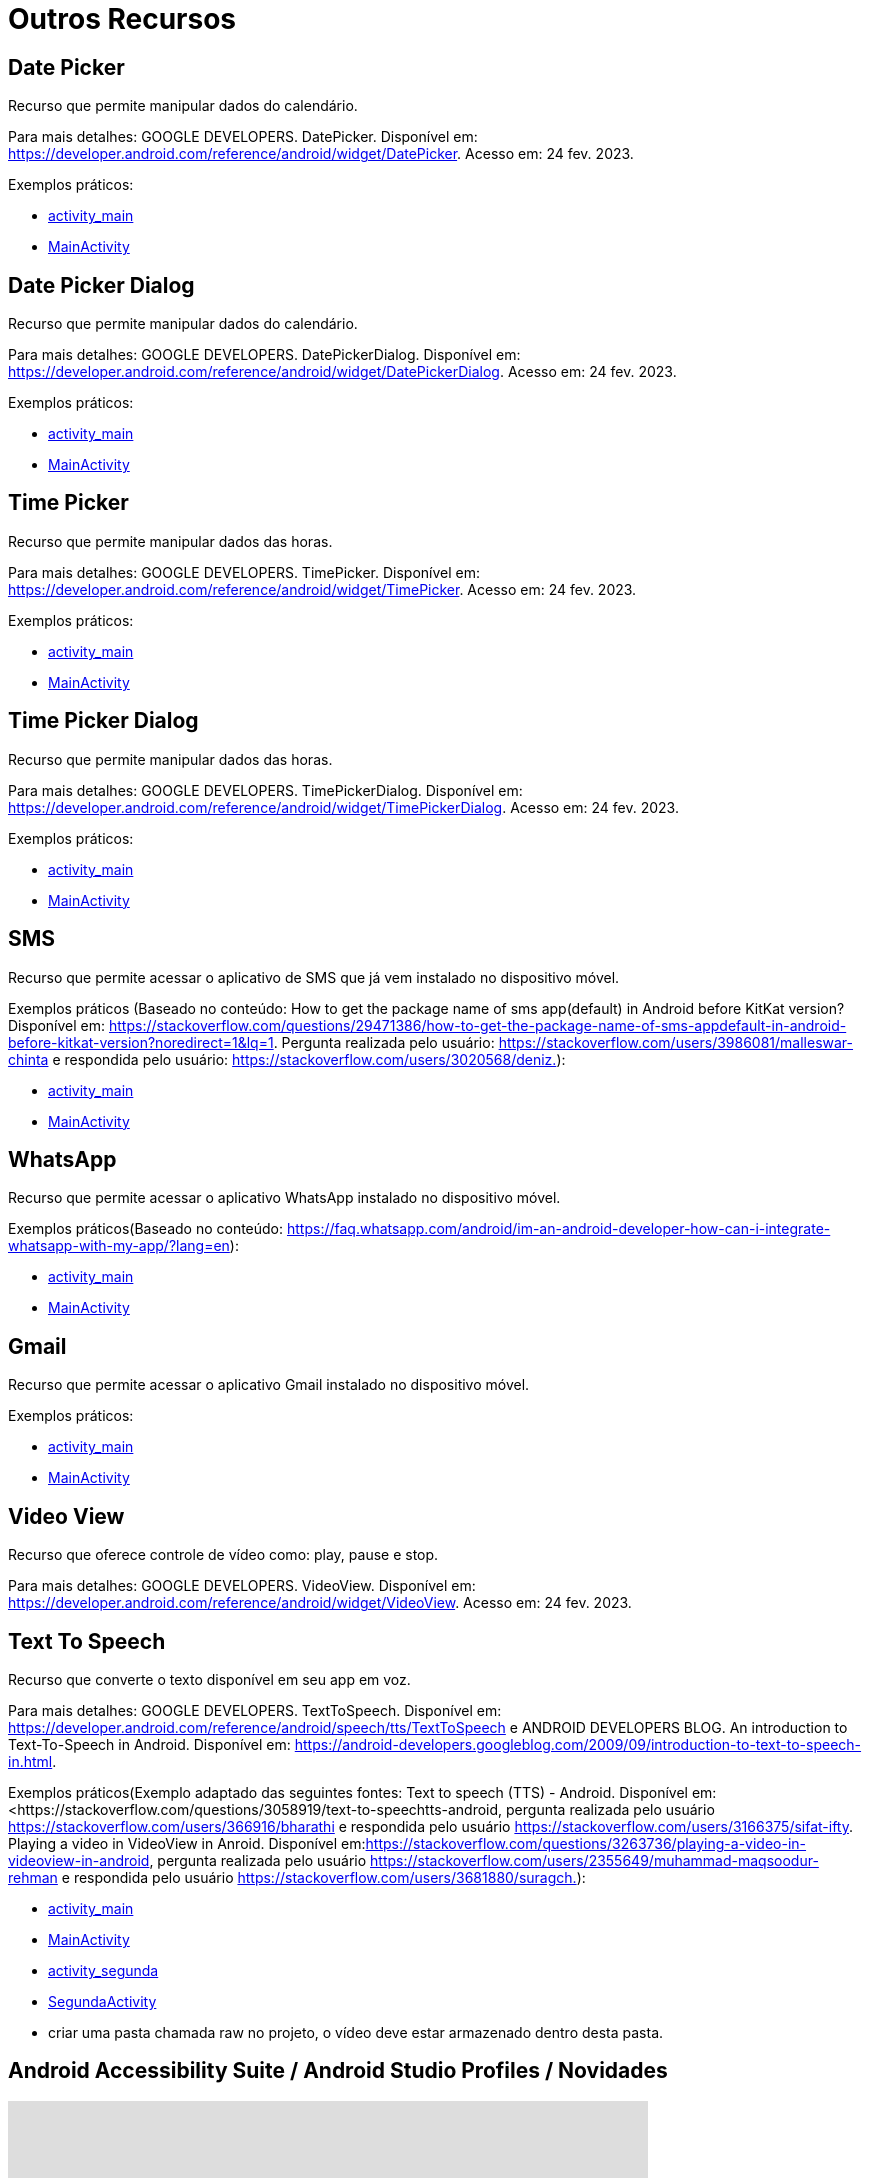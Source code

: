 = Outros Recursos

== Date Picker

Recurso que permite manipular dados do calendário.

Para mais detalhes: GOOGLE DEVELOPERS. DatePicker. Disponível em: https://developer.android.com/reference/android/widget/DatePicker. Acesso em: 24 fev. 2023.

Exemplos práticos:

- link:um/activity_main.xml[activity_main]

- link:um/MainActivity.java[MainActivity]

== Date Picker Dialog

Recurso que permite manipular dados do calendário.

Para mais detalhes: GOOGLE DEVELOPERS. DatePickerDialog. Disponível em: https://developer.android.com/reference/android/widget/DatePickerDialog. Acesso em: 24 fev. 2023.

Exemplos práticos:

- link:dois/activity_main.xml[activity_main]

- link:dois/MainActivity.java[MainActivity]

== Time Picker

Recurso que permite manipular dados das horas.

Para mais detalhes: GOOGLE DEVELOPERS. TimePicker. Disponível em: https://developer.android.com/reference/android/widget/TimePicker. Acesso em: 24 fev. 2023.

Exemplos práticos:

- link:tres/activity_main.xml[activity_main]

- link:tres/MainActivity.java[MainActivity]

== Time Picker Dialog

Recurso que permite manipular dados das horas.

Para mais detalhes: GOOGLE DEVELOPERS. TimePickerDialog. Disponível em: https://developer.android.com/reference/android/widget/TimePickerDialog. Acesso em: 24 fev. 2023.

Exemplos práticos:

- link:quatro/activity_main.xml[activity_main]

- link:quatro/MainActivity.java[MainActivity]

== SMS

Recurso que permite acessar o aplicativo de SMS que já vem instalado no dispositivo móvel.

Exemplos práticos (Baseado no conteúdo: How to get the package name of sms app(default) in Android before KitKat version? Disponível em: <https://stackoverflow.com/questions/29471386/how-to-get-the-package-name-of-sms-appdefault-in-android-before-kitkat-version?noredirect=1&lq=1&gt;. Pergunta realizada pelo usuário: https://stackoverflow.com/users/3986081/malleswar-chinta e respondida pelo usuário: https://stackoverflow.com/users/3020568/deniz.):

- link:cinco/activity_main.xml[activity_main]

- link:cinco/MainActivity.java[MainActivity]

== WhatsApp

Recurso que permite acessar o aplicativo WhatsApp instalado no dispositivo móvel.

Exemplos práticos(Baseado no conteúdo: https://faq.whatsapp.com/android/im-an-android-developer-how-can-i-integrate-whatsapp-with-my-app/?lang=en):

- link:seis/activity_main.xml[activity_main]

- link:seis/MainActivity.java[MainActivity]

== Gmail

Recurso que permite acessar o aplicativo Gmail instalado no dispositivo móvel.

Exemplos práticos:

- link:sete/activity_main.xml[activity_main]

- link:sete/MainActivity.java[MainActivity]

== Video View

Recurso que oferece controle de vídeo como: play, pause e stop.

Para mais detalhes: GOOGLE DEVELOPERS. VideoView. Disponível em: https://developer.android.com/reference/android/widget/VideoView. Acesso em: 24 fev. 2023.

== Text To Speech

Recurso que converte o texto disponível em seu app em voz.

Para mais detalhes: GOOGLE DEVELOPERS. TextToSpeech. Disponível em: https://developer.android.com/reference/android/speech/tts/TextToSpeech e 
ANDROID DEVELOPERS BLOG. An introduction to Text-To-Speech in Android. Disponível em: https://android-developers.googleblog.com/2009/09/introduction-to-text-to-speech-in.html.

Exemplos práticos(Exemplo adaptado das seguintes fontes: Text to speech (TTS) - Android. Disponível em:<https://stackoverflow.com/questions/3058919/text-to-speechtts-android, pergunta realizada pelo usuário https://stackoverflow.com/users/366916/bharathi e respondida pelo usuário https://stackoverflow.com/users/3166375/sifat-ifty.
Playing a video in VideoView in Anroid. Disponível em:<https://stackoverflow.com/questions/3263736/playing-a-video-in-videoview-in-android&gt;, pergunta realizada pelo usuário https://stackoverflow.com/users/2355649/muhammad-maqsoodur-rehman e respondida pelo usuário https://stackoverflow.com/users/3681880/suragch.):

- link:oito/activity_main.xml[activity_main]

- link:oito/MainActivity.java[MainActivity]

- link:oito/activity_segunda.xml[activity_segunda]

- link:oito/SegundaActivity.java[SegundaActivity]

- criar uma pasta chamada raw no projeto, o vídeo deve estar armazenado dentro desta pasta.

== Android Accessibility Suite / Android Studio Profiles / Novidades

video::Ce7q_cu8mvo[youtube, width=640, height=480]

video::uTCQ8rAdPGE[youtube, width=640, height=480]

video::6hTC-fcVPtk[youtube, width=640, height=480]

video::-xvnsa-1R1Q[youtube, width=640, height=480]

video::PfwHq8w9GBc[youtube, width=640, height=480]

